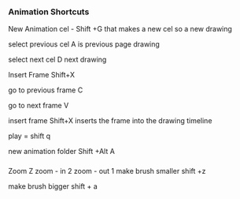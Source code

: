 *** Animation Shortcuts
New Animation cel - Shift +G
that makes a new cel
so a new drawing

select previous cel  A
is previous page drawing

select next cel      D
next drawing

Insert Frame Shift+X

go to previous frame C

go to next frame     V

insert frame        Shift+X
inserts the frame into the drawing timeline


play = shift q

new animation folder Shift +Alt A
*** 

Zoom                Z
zoom - in 2
zoom - out 1 
make brush smaller     shift +z

make brush bigger      shift + a
